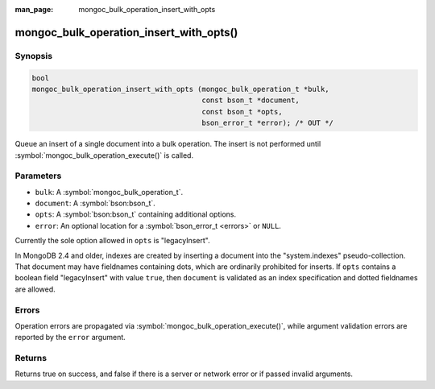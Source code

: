 :man_page: mongoc_bulk_operation_insert_with_opts

mongoc_bulk_operation_insert_with_opts()
========================================

Synopsis
--------

.. code-block:: c

  bool
  mongoc_bulk_operation_insert_with_opts (mongoc_bulk_operation_t *bulk,
                                          const bson_t *document,
                                          const bson_t *opts,
                                          bson_error_t *error); /* OUT */

Queue an insert of a single document into a bulk operation. The insert is not performed until :symbol:`mongoc_bulk_operation_execute()` is called.

Parameters
----------

* ``bulk``: A :symbol:`mongoc_bulk_operation_t`.
* ``document``: A :symbol:`bson:bson_t`.
* ``opts``: A :symbol:`bson:bson_t` containing additional options.
* ``error``: An optional location for a :symbol:`bson_error_t <errors>` or ``NULL``.

Currently the sole option allowed in ``opts`` is "legacyInsert".

In MongoDB 2.4 and older, indexes are created by inserting a document into the "system.indexes" pseudo-collection.
That document may have fieldnames containing dots, which are ordinarily prohibited for inserts.
If ``opts`` contains a boolean field "legacyInsert" with value ``true``, then ``document`` is validated as an index specification
and dotted fieldnames are allowed.

Errors
------

Operation errors are propagated via :symbol:`mongoc_bulk_operation_execute()`, while argument validation errors are reported by the ``error`` argument.

Returns
-------

Returns true on success, and false if there is a server or network error or if passed invalid arguments.
